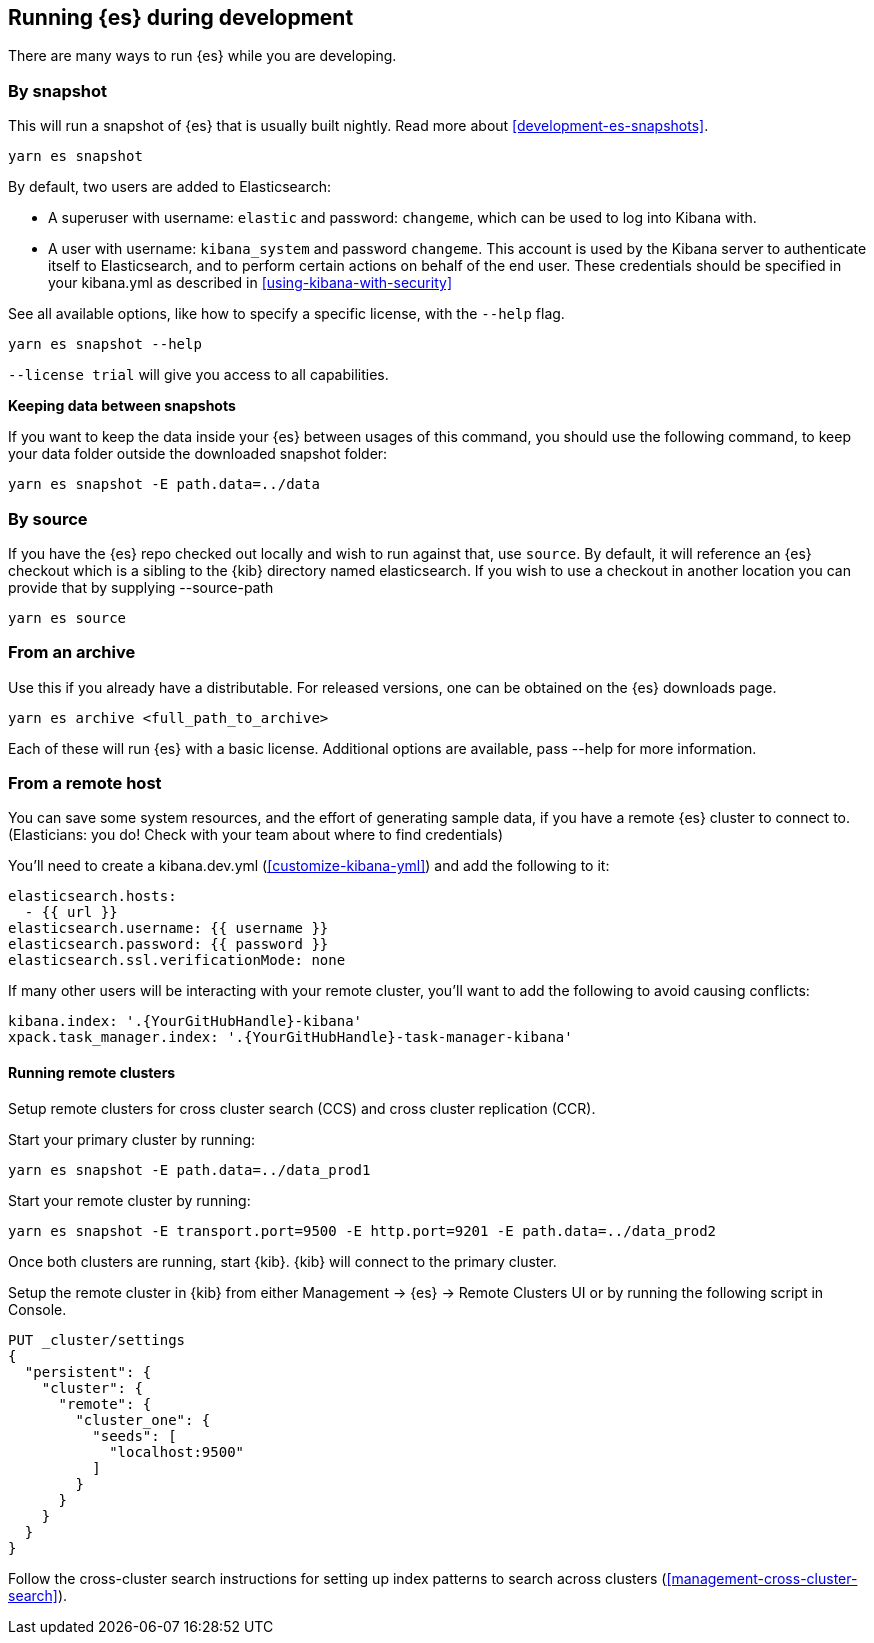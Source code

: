 [[running-elasticsearch]]
== Running {es} during development

There are many ways to run {es} while you are developing.

[discrete]

=== By snapshot

This will run a snapshot of {es} that is usually built nightly. Read more about <<development-es-snapshots>>.

[source,bash]
----
yarn es snapshot
----
By default, two users are added to Elasticsearch:

  - A superuser with username: `elastic` and password: `changeme`, which can be used to log into Kibana with.
  - A user with username: `kibana_system` and password `changeme`. This account is used by the Kibana server to authenticate itself to Elasticsearch, and to perform certain actions on behalf of the end user. These credentials should be specified in your kibana.yml as described in <<using-kibana-with-security>>

See all available options, like how to specify a specific license, with the `--help` flag.

[source,bash]
----
yarn es snapshot --help
----

`--license trial` will give you access to all capabilities.

**Keeping data between snapshots**

If you want to keep the data inside your {es} between usages of this command, you should use the following command, to keep your data folder outside the downloaded snapshot folder:

[source,bash]
----
yarn es snapshot -E path.data=../data
----

=== By source

If you have the {es} repo checked out locally and wish to run against that, use `source`. By default, it will reference an {es} checkout which is a sibling to the {kib} directory named elasticsearch. If you wish to use a checkout in another location you can provide that by supplying --source-path 

[source,bash]
----
yarn es source
----

=== From an archive

Use this if you already have a distributable. For released versions, one can be obtained on the {es} downloads page.

[source,bash]
----
yarn es archive <full_path_to_archive>
----

Each of these will run {es} with a basic license. Additional options are available, pass --help for more information.

=== From a remote host

You can save some system resources, and the effort of generating sample data, if you have a remote {es} cluster to connect to. (Elasticians: you do! Check with your team about where to find credentials)

You'll need to create a kibana.dev.yml (<<customize-kibana-yml>>) and add the following to it:

[source,bash]
----
elasticsearch.hosts:
  - {{ url }}
elasticsearch.username: {{ username }}
elasticsearch.password: {{ password }}
elasticsearch.ssl.verificationMode: none
----

If many other users will be interacting with your remote cluster, you'll want to add the following to avoid causing conflicts:

[source,bash]
----
kibana.index: '.{YourGitHubHandle}-kibana'
xpack.task_manager.index: '.{YourGitHubHandle}-task-manager-kibana'
----

==== Running remote clusters

Setup remote clusters for cross cluster search (CCS) and cross cluster replication (CCR).

Start your primary cluster by running:

[source,bash]
----
yarn es snapshot -E path.data=../data_prod1
----

Start your remote cluster by running:

[source,bash]
----
yarn es snapshot -E transport.port=9500 -E http.port=9201 -E path.data=../data_prod2
----

Once both clusters are running, start {kib}. {kib} will connect to the primary cluster.

Setup the remote cluster in {kib} from either Management -> {es} -> Remote Clusters UI or by running the following script in Console.

[source,bash]
----
PUT _cluster/settings
{
  "persistent": {
    "cluster": {
      "remote": {
        "cluster_one": {
          "seeds": [
            "localhost:9500"
          ]
        }
      }
    }
  }
}
----

Follow the cross-cluster search instructions for setting up index patterns to search across clusters (<<management-cross-cluster-search>>).
